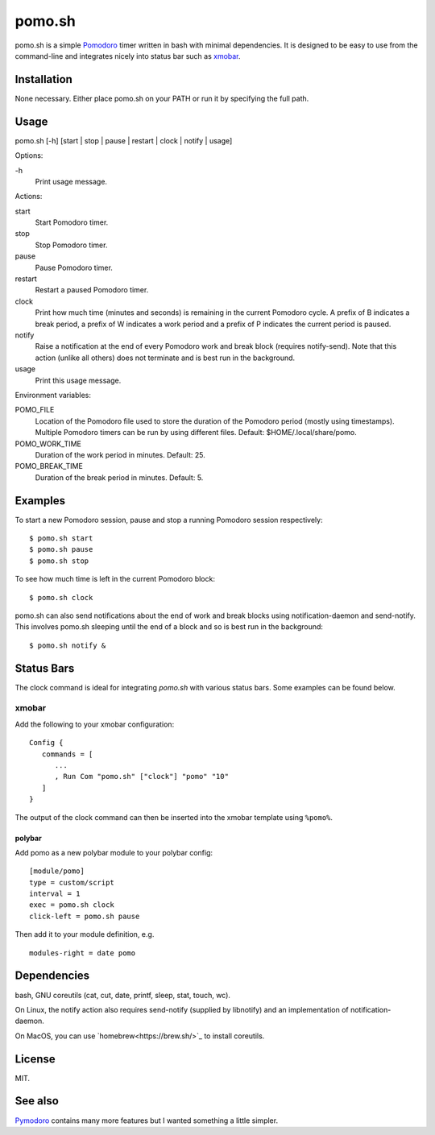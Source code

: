 pomo.sh
=======

pomo.sh is a simple `Pomodoro
<http://en.wikipedia.org/wiki/Pomodoro_Technique>`_ timer written in bash with
minimal dependencies.  It is designed to be easy to use from the command-line
and integrates nicely into status bar such as `xmobar <http://projects.haskell.org/xmobar/>`_.

Installation
------------

None necessary.  Either place pomo.sh on your PATH or run it by specifying the
full path.

Usage
-----

pomo.sh [-h] [start | stop | pause | restart | clock | notify | usage]

Options:

\-h
    Print usage message.

Actions:

start
    Start Pomodoro timer.
stop
    Stop Pomodoro timer.
pause
    Pause Pomodoro timer.
restart
    Restart a paused Pomodoro timer.
clock
    Print how much time (minutes and seconds) is remaining in the current
    Pomodoro cycle.  A prefix of B indicates a break period, a prefix of
    W indicates a work period and a prefix of P indicates the current period is
    paused.
notify
    Raise a notification at the end of every Pomodoro work and break block (requires
    notify-send).   Note that this action (unlike all others) does not
    terminate and is best run in the background.
usage
    Print this usage message.

Environment variables:

POMO_FILE
    Location of the Pomodoro file used to store the duration of the Pomodoro
    period (mostly using timestamps).  Multiple Pomodoro timers can be run by
    using different files.  Default: $HOME/.local/share/pomo.
POMO_WORK_TIME
    Duration of the work period in minutes.  Default: 25.
POMO_BREAK_TIME
    Duration of the break period in minutes.  Default: 5.

Examples
--------

To start a new Pomodoro session, pause and stop a running Pomodoro session respectively::

$ pomo.sh start
$ pomo.sh pause
$ pomo.sh stop

To see how much time is left in the current Pomodoro block::

$ pomo.sh clock

pomo.sh can also send notifications about the end of work and break blocks
using notification-daemon and send-notify.  This involves pomo.sh sleeping until the end of a block and so is best run in the background::

$ pomo.sh notify &

Status Bars
-----------

The clock command is ideal for integrating `pomo.sh` with various status bars. Some examples can be found below.

xmobar
******

Add the following to your xmobar configuration::

    Config {
       commands = [
          ...
          , Run Com "pomo.sh" ["clock"] "pomo" "10"
       ]
    }

The output of the clock command can then be inserted into the xmobar template
using ``%pomo%``.

polybar
^^^^^^

Add pomo as a new polybar module to your polybar config::

    [module/pomo]
    type = custom/script
    interval = 1
    exec = pomo.sh clock
    click-left = pomo.sh pause


Then add it to your module definition, e.g. ::

    modules-right = date pomo

Dependencies
------------

bash, GNU coreutils (cat, cut, date, printf, sleep, stat, touch, wc).

On Linux, the notify action also requires  send-notify (supplied by libnotify) and an implementation of notification-daemon.

On MacOS, you can use `homebrew<https://brew.sh/>`_ to install coreutils.

License
-------

MIT.

See also
--------

`Pymodoro <https://github.com/dattanchu/pymodoro>`_ contains many more features but
I wanted something a little simpler.
